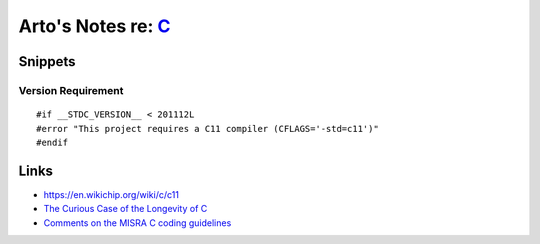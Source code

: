 *******************************************************************************
Arto's Notes re: `C <https://en.wikipedia.org/wiki/C_(programming_language)>`__
*******************************************************************************

Snippets
========

Version Requirement
-------------------

::

   #if __STDC_VERSION__ < 201112L
   #error "This project requires a C11 compiler (CFLAGS='-std=c11')"
   #endif

Links
=====

* https://en.wikichip.org/wiki/c/c11
* `The Curious Case of the Longevity of C
  <https://www.ahl.com/ahl-tech-the-curious-case-of-the-longevity-of-c>`__
* `Comments on the MISRA C coding guidelines
  <http://www.knosof.co.uk/misracom.html>`__
